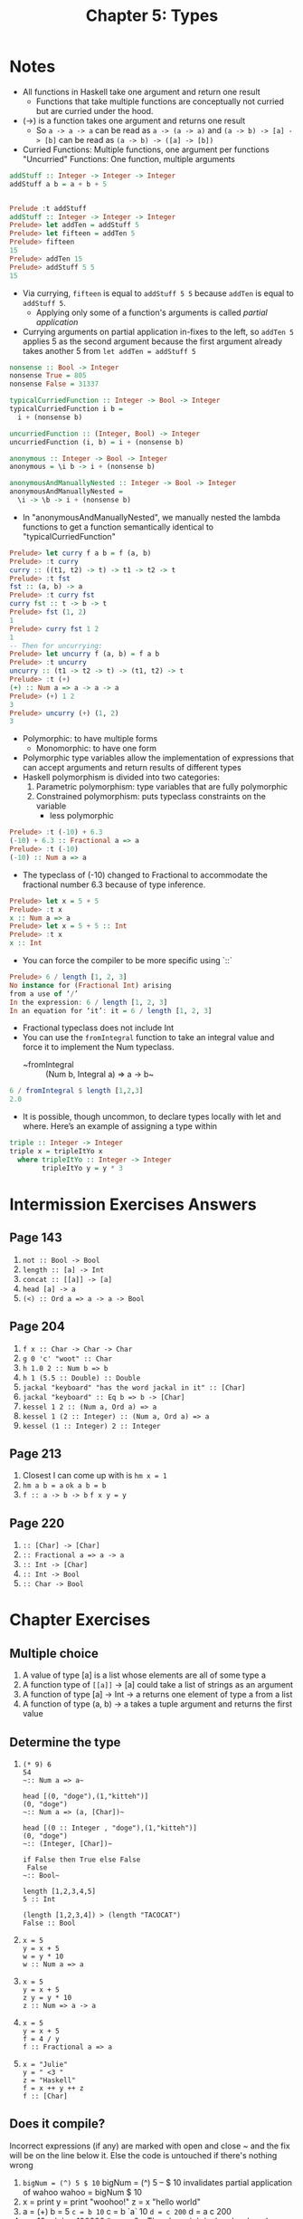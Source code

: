 #+TITLE: Chapter 5: Types

* Notes
+ All functions in Haskell take one argument and return one result
  + Functions that take multiple functions are conceptually not curried
    but are curried under the hood.
+ (->) is a function takes one argument and returns one result
  + So ~a -> a -> a~ can be read as ~a -> (a -> a)~
    and ~(a -> b) -> [a] -> [b]~ can be read as ~(a -> b) -> ([a] -> [b])~
+ Curried Functions: Multiple functions, one argument per functions
  "Uncurried" Functions: One function, multiple arguments

#+begin_src haskell
addStuff :: Integer -> Integer -> Integer
addStuff a b = a + b + 5


Prelude :t addStuff
addStuff :: Integer -> Integer -> Integer
Prelude> let addTen = addStuff 5
Prelude> let fifteen = addTen 5
Prelude> fifteen
15
Prelude> addTen 15
Prelude> addStuff 5 5
15
#+end_src
+ Via currying, ~fifteen~ is equal to ~addStuff 5 5~ because ~addTen~ is
  equal to ~addStuff 5~.
  + Applying only some of a function's arguments is called /partial application/
+ Currying arguments on partial application in-fixes to the left, so
  ~addTen 5~ applies 5 as the second argument because the first argument already takes another 5 from ~let addTen = addStuff 5~

#+BEGIN_SRC haskell
nonsense :: Bool -> Integer
nonsense True = 805
nonsense False = 31337

typicalCurriedFunction :: Integer -> Bool -> Integer
typicalCurriedFunction i b =
  i + (nonsense b)

uncurriedFunction :: (Integer, Bool) -> Integer
uncurriedFunction (i, b) = i + (nonsense b)

anonymous :: Integer -> Bool -> Integer
anonymous = \i b -> i + (nonsense b)

anonymousAndManuallyNested :: Integer -> Bool -> Integer
anonymousAndManuallyNested =
  \i -> \b -> i + (nonsense b)
#+end_src

+ In "anonymousAndManuallyNested", we manually nested the lambda functions
  to get a function semantically identical to "typicalCurriedFunction"

#+BEGIN_SRC haskell
Prelude> let curry f a b = f (a, b)
Prelude> :t curry
curry :: ((t1, t2) -> t) -> t1 -> t2 -> t
Prelude> :t fst
fst :: (a, b) -> a
Prelude> :t curry fst
curry fst :: t -> b -> t
Prelude> fst (1, 2)
1
Prelude> curry fst 1 2
1
-- Then for uncurrying:
Prelude> let uncurry f (a, b) = f a b
Prelude> :t uncurry
uncurry :: (t1 -> t2 -> t) -> (t1, t2) -> t
Prelude> :t (+)
(+) :: Num a => a -> a -> a
Prelude> (+) 1 2
3
Prelude> uncurry (+) (1, 2)
3
#+END_SRC

+ Polymorphic: to have multiple forms
  + Monomorphic: to have one form
+ Polymorphic type variables allow the implementation of
  expressions that can accept arguments and return results of different types
+ Haskell polymorphism is divided into two categories:
  1. Parametric polymorphism: type variables that are fully polymorphic
  2. Constrained polymorphism: puts typeclass constraints on the variable
     + less polymorphic

#+BEGIN_SRC haskell
Prelude> :t (-10) + 6.3
(-10) + 6.3 :: Fractional a => a
Prelude> :t (-10)
(-10) :: Num a => a
#+END_SRC

+ The typeclass of (-10) changed to Fractional to accommodate the fractional
  number 6.3 because of type inference.

#+BEGIN_SRC haskell
Prelude> let x = 5 + 5
Prelude> :t x
x :: Num a => a
Prelude> let x = 5 + 5 :: Int
Prelude> :t x
x :: Int
#+END_SRC

+ You can force the compiler to be more specific using `::`

#+BEGIN_SRC haskell
Prelude> 6 / length [1, 2, 3]
No instance for (Fractional Int) arising
from a use of ‘/’
In the expression: 6 / length [1, 2, 3]
In an equation for ‘it’: it = 6 / length [1, 2, 3]
#+END_SRC

+ Fractional typeclass does not include Int
+ You can use the ~fromIntegral~ function to take
  an integral value and force it to implement the Num typeclass.
  + ~fromIntegral :: (Num b, Integral a) => a -> b~

#+BEGIN_SRC haskell
6 / fromIntegral $ length [1,2,3]
2.0
#+END_SRC

+ It is possible, though uncommon, to declare types locally
  with let and where. Here’s an example of assigning a type within

#+BEGIN_SRC haskell
triple :: Integer -> Integer
triple x = tripleItYo x
  where tripleItYo :: Integer -> Integer
        tripleItYo y = y * 3
#+END_SRC


* Intermission Exercises Answers
** Page 143
    1. ~not :: Bool -> Bool~
    2. ~length :: [a] -> Int~
    3. ~concat :: [[a]] -> [a]~
    4. ~head [a] -> a~
    5. ~(<) :: Ord a => a -> a -> Bool~
** Page 204
    1. ~f x :: Char -> Char -> Char~
    2. ~g 0 'c' "woot" :: Char~
    3. ~h 1.0 2 :: Num b => b~
    4. ~h 1 (5.5 :: Double) :: Double~
    5. ~jackal "keyboard" "has the word jackal in it" :: [Char]~
    6. ~jackal "keyboard" :: Eq b => b -> [Char]~
    7. ~kessel 1 2 :: (Num a, Ord a) => a~
    8. ~kessel 1 (2 :: Integer) :: (Num a, Ord a) => a~
    9. ~kessel (1 :: Integer) 2 :: Integer~
** Page 213
    1. Closest I can come up with is ~hm x = 1~
    2. ~hm a b = a~
       ~ok a b = b~
    3. ~f :: a -> b -> b~
       ~f x y = y~
** Page 220
    1. ~:: [Char] -> [Char]~
    2. ~:: Fractional a => a -> a~
    3. ~:: Int -> [Char]~
    4. ~:: Int -> Bool~
    5. ~:: Char -> Bool~

* Chapter Exercises
** Multiple choice
    1. A value of type [a] is a list whose elements
       are all of some type a
    2. A function type of ~[[a]]~ -> [a] could
       take a list of strings as an argument
    3. A function of type [a] -> Int -> a
       returns one element of type a from a list
    4. A function of type (a, b) -> a
       takes a tuple argument and returns the first value
** Determine the type
    1.

      #+BEGIN_SRC text
       (* 9) 6
       54
       ~:: Num a => a~

       head [(0, "doge"),(1,"kitteh")]
       (0, "doge")
       ~:: Num a => (a, [Char])~

       head [(0 :: Integer , "doge"),(1,"kitteh")]
       (0, "doge")
       ~:: (Integer, [Char])~

       if False then True else False
        False
       ~:: Bool~

       length [1,2,3,4,5]
       5 :: Int

       (length [1,2,3,4]) > (length "TACOCAT")
       False :: Bool
      #+END_SRC

    2.

      #+BEGIN_SRC text
       x = 5
       y = x + 5
       w = y * 10
       w :: Num a => a
      #+END_SRC

    3.

      #+BEGIN_SRC text
       x = 5
       y = x + 5
       z y = y * 10
       z :: Num => a -> a
      #+END_SRC

    4.

      #+BEGIN_SRC text
       x = 5
       y = x + 5
       f = 4 / y
       f :: Fractional a => a
      #+END_SRC

    5.
      #+BEGIN_SRC text
       x = "Julie"
       y = " <3 "
       z = "Haskell"
       f = x ++ y ++ z
       f :: [Char]
      #+END_SRC

** Does it compile?
Incorrect expressions (if any) are marked with open and close ~
and the fix will be on the line below it.
Else the code is untouched if there's nothing wrong

    1. ~bigNum = (^) 5 $ 10~
       bigNum = (^) 5 -- $ 10 invalidates partial application of wahoo
       wahoo = bigNum $ 10
    2. x = print
       y = print "woohoo!"
       z = x "hello world"
    3. a = (+)
       b = 5
       ~c = b 10~
       c = b `a` 10
       ~d = c 200~
       d = a c 200
    4. a = 12 + b
       b = 100000 * c
       c = 2 -- There's no `c` declared so I made one myself

** Type variable or specific type constructor?
Numbering of types in declaration is from left to right, and
numbered from 1 to n
    1. ~f :: Num a => a -> b -> Int -> Int~
       1. constrained polymorphic
       2. fully polymorphic
       3. concrete
       4. concrete
    2. ~f :: zed -> Zed -> Blah~
       1. fully polymorphic
       2. concrete
       3. concrete
    3. ~f :: Enum b => a -> b -> C~
       1. fully polymorphic
       2. constrained polymorphic
       3. concrete
    4. ~f :: f -> g -> C~
       1. fully polymorphic
       2. fully polymorphic
       3. Concrete
** Write a type signature
1.
#+BEGIN_SRC haskell
   functionH :: [a] -> a
   functionH (x:_) = x

#+END_SRC
2.
,#+BEGIN_SRC haskell
   function C :: Ord a => a -> a -> Bool
   functionC x y =
    if (x > y) then True else False
#+END_SRC
3.
,#+BEGIN_SRC haskell
   functionS :: (a, b) -> b
   functionS (x, y) = y

#+END_SRC
** Given a type, write the function
1. ~i :: a -> a; i x = x~
2. ~c :: a -> b -> a; c x y = x~
3. ~c'' :: b -> a -> b; c'' x y = x -- Yes they are alpha equivalent~
4. ~c' :: a -> b -> b; c' x y = y~
5. ~r :: [a] -> [a]; r xs = xs~
6. ~co :: (b -> c) -> (a -> b) -> a -> c; co bToc aTob a = (bToc . aTob) a~
7. ~a :: (a -> c) -> a -> a; a aToc x = x~
8. ~a' :: (a -> b) -> a -> b; a' aTob x = aTob x~
** Fix it
1.
#+BEGIN_SRC haskell

   module Sing where

   fstString :: [Char] -> [Char]
   fstString x = x ++ " in the rain"

   sndString :: [Char] -> [Char]
   sndString x = x ++ " over the rainbow"

   sing = if (x > y) then fstString x else sndString y
   where x = "Singin"
         y = "Somewhere"
#+END_SRC
2.
#+BEGIN_SRC haskell
   sing = if (x < y) then fstString x else sndString y
   where x = "Singin"
         y = "Somewhere"

#+END_SRC
3.
#+BEGIN_SRC haskell

   module Arith3Broken where

   main :: IO ()
   main = do
    print $ 1 + 2
    putStrLn "10"
    print (-1)
    print ((+) 0 blah)
        where blah = negate 1
#+END_SRC
** Type-Kwon-Do
1.
   #+begin_src haskell
   f :: Int -> String
   f = undefined

   g :: String -> Char
   g = undefined

   h :: Int -> Char
   h =  g . f
   #+end_src
2.
   #+begin_src haskell
   data A
   data B
   data C

   q :: A -> B
   q = undefined

   w = B -> C
   w = undefined

   e :: A -> C
   e = w . q
   #+end_src
3.
   #+begin_src haskell
   data X
   data Y
   data Z

   xz :: X -> Z
   xz = undefined

   yz :: Y -> Z
   yz = undefined

   xform :: (X, Y) -> (Z, Z)
   xform (x, y) = (xz x, yz y)
   #+end_src
4.
   #+begin_src haskell
   munge :: (x -> y) -> (y -> (w, z)) -> x -> w
   munge xToy yTowz x = fst (yTowz (xToy x))
   #+end_src
